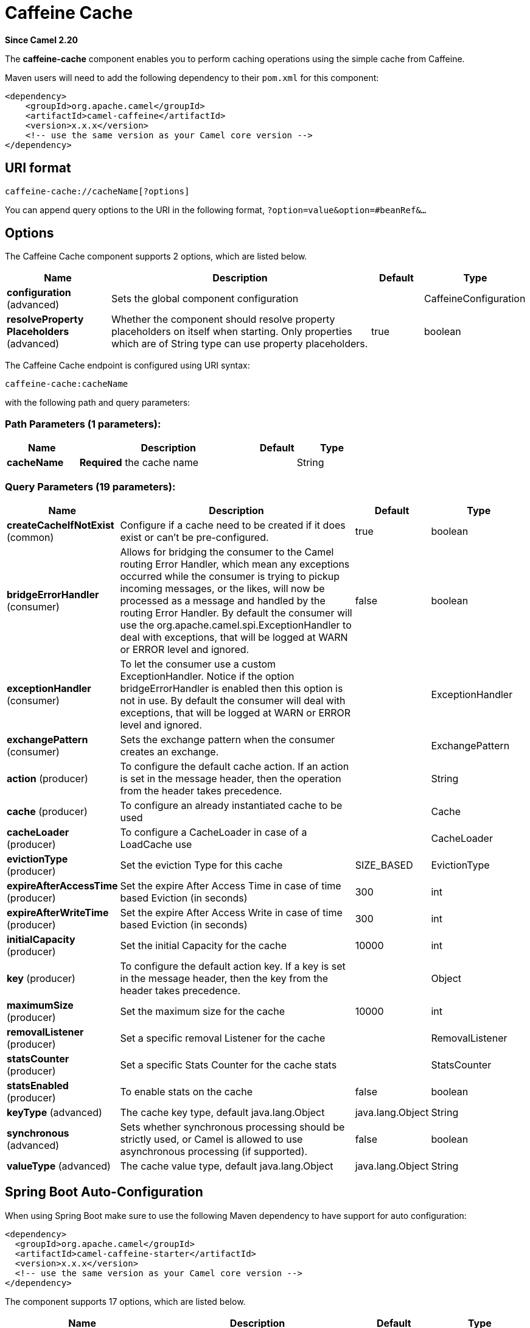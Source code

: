 [[caffeine-cache-component]]
= Caffeine Cache Component
:docTitle: Caffeine Cache
:artifactId: camel-caffeine
:description: The caffeine-cache component is used for integration with Caffeine Cache.
:since: 2.20
:component-header: Both producer and consumer are supported

*Since Camel {since}*


The *caffeine-cache* component enables you to perform caching operations using
the simple cache from Caffeine.

Maven users will need to add the following dependency to
their `pom.xml` for this component:

[source,xml]
------------------------------------------------------------
<dependency>
    <groupId>org.apache.camel</groupId>
    <artifactId>camel-caffeine</artifactId>
    <version>x.x.x</version>
    <!-- use the same version as your Camel core version -->
</dependency>
------------------------------------------------------------

== URI format

[source,java]
-----------------------------
caffeine-cache://cacheName[?options]
-----------------------------

You can append query options to the URI in the following
format, `?option=value&option=#beanRef&...`

== Options


// component options: START
The Caffeine Cache component supports 2 options, which are listed below.



[width="100%",cols="2,5,^1,2",options="header"]
|===
| Name | Description | Default | Type
| *configuration* (advanced) | Sets the global component configuration |  | CaffeineConfiguration
| *resolveProperty Placeholders* (advanced) | Whether the component should resolve property placeholders on itself when starting. Only properties which are of String type can use property placeholders. | true | boolean
|===
// component options: END



// endpoint options: START
The Caffeine Cache endpoint is configured using URI syntax:

----
caffeine-cache:cacheName
----

with the following path and query parameters:

=== Path Parameters (1 parameters):


[width="100%",cols="2,5,^1,2",options="header"]
|===
| Name | Description | Default | Type
| *cacheName* | *Required* the cache name |  | String
|===


=== Query Parameters (19 parameters):


[width="100%",cols="2,5,^1,2",options="header"]
|===
| Name | Description | Default | Type
| *createCacheIfNotExist* (common) | Configure if a cache need to be created if it does exist or can't be pre-configured. | true | boolean
| *bridgeErrorHandler* (consumer) | Allows for bridging the consumer to the Camel routing Error Handler, which mean any exceptions occurred while the consumer is trying to pickup incoming messages, or the likes, will now be processed as a message and handled by the routing Error Handler. By default the consumer will use the org.apache.camel.spi.ExceptionHandler to deal with exceptions, that will be logged at WARN or ERROR level and ignored. | false | boolean
| *exceptionHandler* (consumer) | To let the consumer use a custom ExceptionHandler. Notice if the option bridgeErrorHandler is enabled then this option is not in use. By default the consumer will deal with exceptions, that will be logged at WARN or ERROR level and ignored. |  | ExceptionHandler
| *exchangePattern* (consumer) | Sets the exchange pattern when the consumer creates an exchange. |  | ExchangePattern
| *action* (producer) | To configure the default cache action. If an action is set in the message header, then the operation from the header takes precedence. |  | String
| *cache* (producer) | To configure an already instantiated cache to be used |  | Cache
| *cacheLoader* (producer) | To configure a CacheLoader in case of a LoadCache use |  | CacheLoader
| *evictionType* (producer) | Set the eviction Type for this cache | SIZE_BASED | EvictionType
| *expireAfterAccessTime* (producer) | Set the expire After Access Time in case of time based Eviction (in seconds) | 300 | int
| *expireAfterWriteTime* (producer) | Set the expire After Access Write in case of time based Eviction (in seconds) | 300 | int
| *initialCapacity* (producer) | Set the initial Capacity for the cache | 10000 | int
| *key* (producer) | To configure the default action key. If a key is set in the message header, then the key from the header takes precedence. |  | Object
| *maximumSize* (producer) | Set the maximum size for the cache | 10000 | int
| *removalListener* (producer) | Set a specific removal Listener for the cache |  | RemovalListener
| *statsCounter* (producer) | Set a specific Stats Counter for the cache stats |  | StatsCounter
| *statsEnabled* (producer) | To enable stats on the cache | false | boolean
| *keyType* (advanced) | The cache key type, default java.lang.Object | java.lang.Object | String
| *synchronous* (advanced) | Sets whether synchronous processing should be strictly used, or Camel is allowed to use asynchronous processing (if supported). | false | boolean
| *valueType* (advanced) | The cache value type, default java.lang.Object | java.lang.Object | String
|===
// endpoint options: END
// spring-boot-auto-configure options: START
== Spring Boot Auto-Configuration

When using Spring Boot make sure to use the following Maven dependency to have support for auto configuration:

[source,xml]
----
<dependency>
  <groupId>org.apache.camel</groupId>
  <artifactId>camel-caffeine-starter</artifactId>
  <version>x.x.x</version>
  <!-- use the same version as your Camel core version -->
</dependency>
----


The component supports 17 options, which are listed below.



[width="100%",cols="2,5,^1,2",options="header"]
|===
| Name | Description | Default | Type
| *camel.component.caffeine-cache.configuration.action* | To configure the default cache action. If an action is set in the message header, then the operation from the header takes precedence. |  | String
| *camel.component.caffeine-cache.configuration.cache* | To configure an already instantiated cache to be used |  | Cache
| *camel.component.caffeine-cache.configuration.cache-loader* | To configure a CacheLoader in case of a LoadCache use |  | CacheLoader
| *camel.component.caffeine-cache.configuration.create-cache-if-not-exist* | Configure if a cache need to be created if it does exist or can't be pre-configured. | true | Boolean
| *camel.component.caffeine-cache.configuration.eviction-type* | Set the eviction Type for this cache |  | EvictionType
| *camel.component.caffeine-cache.configuration.expire-after-access-time* | Set the expire After Access Time in case of time based Eviction (in seconds) | 300 | Integer
| *camel.component.caffeine-cache.configuration.expire-after-write-time* | Set the expire After Access Write in case of time based Eviction (in seconds) | 300 | Integer
| *camel.component.caffeine-cache.configuration.initial-capacity* | Set the initial Capacity for the cache | 10000 | Integer
| *camel.component.caffeine-cache.configuration.key* | To configure the default action key. If a key is set in the message header, then the key from the header takes precedence. |  | Object
| *camel.component.caffeine-cache.configuration.key-type* | The cache key type, default java.lang.Object | java.lang.Object | String
| *camel.component.caffeine-cache.configuration.maximum-size* | Set the maximum size for the cache | 10000 | Integer
| *camel.component.caffeine-cache.configuration.removal-listener* | Set a specific removal Listener for the cache |  | RemovalListener
| *camel.component.caffeine-cache.configuration.stats-counter* | Set a specific Stats Counter for the cache stats |  | StatsCounter
| *camel.component.caffeine-cache.configuration.stats-enabled* | To enable stats on the cache | false | Boolean
| *camel.component.caffeine-cache.configuration.value-type* | The cache value type, default java.lang.Object | java.lang.Object | String
| *camel.component.caffeine-cache.enabled* | Whether to enable auto configuration of the caffeine-cache component. This is enabled by default. |  | Boolean
| *camel.component.caffeine-cache.resolve-property-placeholders* | Whether the component should resolve property placeholders on itself when starting. Only properties which are of String type can use property placeholders. | true | Boolean
|===
// spring-boot-auto-configure options: END


== Examples

You can use your cache with the following code:

[source,java]
------------------------------------------------------------
    @Override
    protected RouteBuilder createRouteBuilder() throws Exception {
        return new RouteBuilder() {
            public void configure() {
                from("direct://start")
                    .toF("caffeine-cache://%s?cache=#cache&action=PUT&key=1", "test")
                    .toF("caffeine-cache://%s?cache=#cache&key=1&action=GET", "test")
                    .log("Test! ${body}")
                    .to("mock:result");
            }
        };
    }
------------------------------------------------------------

In this way you'll work always on the same cache in the registry.

== Check operation result

Each time you'll use an operation on the cache you'll have two different headers to check for status:

[source,java]
------------------------------------------------------------
CaffeineConstants.ACTION_HAS_RESULT
CaffeineConstants.ACTION_SUCCEEDED
------------------------------------------------------------
